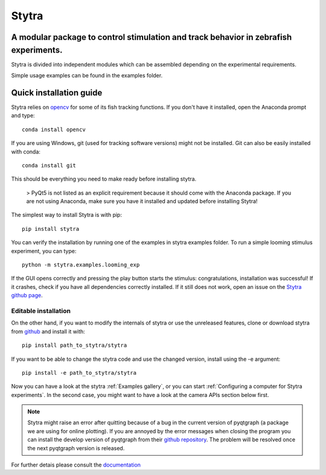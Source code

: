 ======
Stytra
======

A modular package to control stimulation and track behavior in zebrafish experiments.
---------------

.. image:: https://cdn.rawgit.com/portugueslab/stytra/644a23d5/stytra/icons/stytra_logo.svg
    :scale: 50%
    :alt: Logo

.. image:: https://badge.fury.io/py/stytra.svg
    :target: https://pypi.org/project/stytra/

.. image:: https://zenodo.org/badge/137260718.svg
   :target: https://zenodo.org/badge/latestdoi/137260718

.. image:: https://img.shields.io/badge/docs-0.8-yellow.svg
    :target: http://www.portugueslab.com/stytra/


Stytra is divided into independent modules which can be assembled
depending on the experimental requirements.

Simple usage examples can be found in the examples folder.


Quick installation guide
------------------------

Stytra relies on `opencv <https://docs.opencv.org/3
.0-beta/doc/py_tutorials/py_tutorials.html>`_ for some of its fish tracking
functions. If you don't have it installed, open the Anaconda prompt and type::

    conda install opencv

If you are using Windows, git (used for tracking software versions) might not be
installed. Git can also be easily installed with conda::

    conda install git


This should be everything you need to make ready before installing stytra.

 > PyQt5 is not listed as an explicit requirement because it should come with the Anaconda package. If you are not using Anaconda, make sure you have it installed and updated before installing Stytra!

The simplest way to install Stytra is with pip::

    pip install stytra

You can verify the installation by running one of the examples in stytra
examples folder. To run a simple looming stimulus experiment, you can
type::

    python -m stytra.examples.looming_exp

If the GUI opens correctly and pressing the play button starts the stimulus:
congratulations, installation was successful! If it crashes, check
if you have all dependencies correctly installed. If it still does not work,
open an issue on the `Stytra github page <https://github
.com/portugueslab/stytra>`_.

Editable installation
.....................

On the other hand, if you want to modify the internals of stytra or use the
unreleased features, clone or download stytra from `github <https://github.com/portugueslab/stytra>`_ and install it with::

    pip install path_to_stytra/stytra

If you want to be able to change the stytra code and use the changed version,
install using the -e argument::


    pip install -e path_to_stytra/stytra



Now you can have a look at the stytra :ref:`Examples gallery`, or you can start
:ref:`Configuring a computer for Stytra experiments`.
In the second case, you might want to have a look at the camera APIs section below first.

.. note::
    Stytra might raise an error after quitting because of a bug in the current
    version of pyqtgraph (a package we are using for online plotting).
    If you are annoyed by the error messages
    when closing the program you can install the develop version of pyqtgraph
    from their `github repository <https://github.com/pyqtgraph/pyqtgraph>`_.
    The problem will be resolved once the next pyqtgraph version is released.

For further detais please consult the `documentation <http://www.portugueslab.com/stytra/>`_
